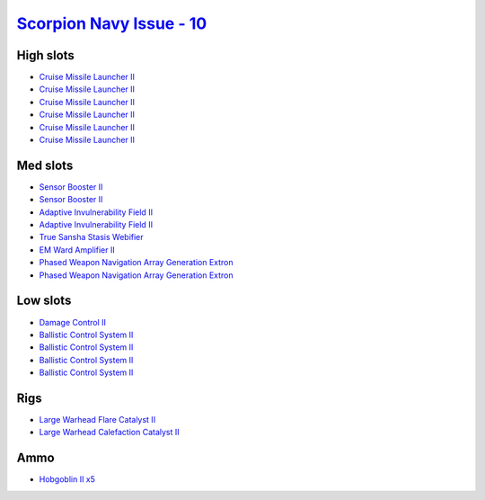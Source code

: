 .. This file is autogenerated by update-fits.py script
.. Use https://github.com/RAISA-Shield/raisa-shield.github.io/edit/source/eft/shield/vg/scorpion-navy-issue.eft
.. to edit it.

`Scorpion Navy Issue - 10 <javascript:CCPEVE.showFitting('32309:2048;1:1952;2:19814;2:2281;2:26412;1:22291;4:26420;1:2456;5:2553;1:19739;6:14268;1::');>`_
==========================================================================================================================================================

High slots
----------

- `Cruise Missile Launcher II <javascript:CCPEVE.showInfo(19739)>`_
- `Cruise Missile Launcher II <javascript:CCPEVE.showInfo(19739)>`_
- `Cruise Missile Launcher II <javascript:CCPEVE.showInfo(19739)>`_
- `Cruise Missile Launcher II <javascript:CCPEVE.showInfo(19739)>`_
- `Cruise Missile Launcher II <javascript:CCPEVE.showInfo(19739)>`_
- `Cruise Missile Launcher II <javascript:CCPEVE.showInfo(19739)>`_

Med slots
---------

- `Sensor Booster II <javascript:CCPEVE.showInfo(1952)>`_
- `Sensor Booster II <javascript:CCPEVE.showInfo(1952)>`_
- `Adaptive Invulnerability Field II <javascript:CCPEVE.showInfo(2281)>`_
- `Adaptive Invulnerability Field II <javascript:CCPEVE.showInfo(2281)>`_
- `True Sansha Stasis Webifier <javascript:CCPEVE.showInfo(14268)>`_
- `EM Ward Amplifier II <javascript:CCPEVE.showInfo(2553)>`_
- `Phased Weapon Navigation Array Generation Extron <javascript:CCPEVE.showInfo(19814)>`_
- `Phased Weapon Navigation Array Generation Extron <javascript:CCPEVE.showInfo(19814)>`_

Low slots
---------

- `Damage Control II <javascript:CCPEVE.showInfo(2048)>`_
- `Ballistic Control System II <javascript:CCPEVE.showInfo(22291)>`_
- `Ballistic Control System II <javascript:CCPEVE.showInfo(22291)>`_
- `Ballistic Control System II <javascript:CCPEVE.showInfo(22291)>`_
- `Ballistic Control System II <javascript:CCPEVE.showInfo(22291)>`_

Rigs
----

- `Large Warhead Flare Catalyst II <javascript:CCPEVE.showInfo(26412)>`_
- `Large Warhead Calefaction Catalyst II <javascript:CCPEVE.showInfo(26420)>`_

Ammo
----

- `Hobgoblin II x5 <javascript:CCPEVE.showInfo(2456)>`_

